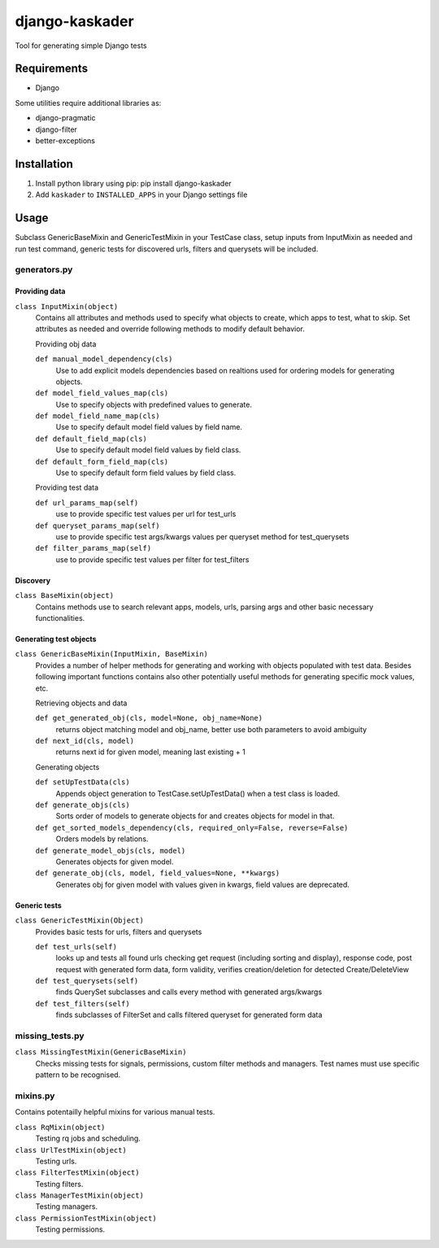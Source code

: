django-kaskader
================

Tool for generating simple Django tests

Requirements
------------
- Django

Some utilities require additional libraries as:

- django-pragmatic
- django-filter
- better-exceptions

Installation
------------

1. Install python library using pip: pip install django-kaskader

2. Add ``kaskader`` to ``INSTALLED_APPS`` in your Django settings file


Usage
-----
Subclass GenericBaseMixin and GenericTestMixin in your TestCase class, setup inputs from InputMixin as needed and run test command, generic tests for discovered urls, filters and querysets will be included.

generators.py
^^^^^^^^^^^^^

Providing data
''''''''''''''
``class InputMixin(object)``
    Contains all attributes and methods used to specify what objects to create, which apps to test, what to skip.
    Set attributes as needed and override following methods to modify default behavior.

    Providing obj data

    ``def manual_model_dependency(cls)``
        Use to add explicit models dependencies based on realtions used for ordering models for generating objects.

    ``def model_field_values_map(cls)``
        Use to specify objects with predefined values to generate.

    ``def model_field_name_map(cls)``
        Use to specify default model field values by field name.

    ``def default_field_map(cls)``
        Use to specify default model field values by field class.

    ``def default_form_field_map(cls)``
        Use to specify default form field values by field class.

    Providing test data

    ``def url_params_map(self)``
        use to provide specific test values per url for test_urls

    ``def queryset_params_map(self)``
        use to provide specific test args/kwargs values per queryset method for test_querysets

    ``def filter_params_map(self)``
        use to provide specific test values per filter for test_filters

Discovery
'''''''''
``class BaseMixin(object)``
    Contains methods use to search relevant apps, models, urls, parsing args and other basic necessary functionalities.

Generating test objects
'''''''''''''''''''''''
``class GenericBaseMixin(InputMixin, BaseMixin)``
    Provides a number of helper methods for generating and working with objects populated with test data.
    Besides following important functions contains also other potentially useful methods for generating specific mock values, etc.

    Retrieving objects and data

    ``def get_generated_obj(cls, model=None, obj_name=None)``
        returns object matching model and obj_name, better use both parameters to avoid ambiguity

    ``def next_id(cls, model)``
        returns next id for given model, meaning last existing + 1

    Generating objects

    ``def setUpTestData(cls)``
        Appends object generation to TestCase.setUpTestData() when a test class is loaded.

    ``def generate_objs(cls)``
        Sorts order of models to generate objects for and creates objects for model in that.

    ``def get_sorted_models_dependency(cls, required_only=False, reverse=False)``
        Orders models by relations.

    ``def generate_model_objs(cls, model)``
        Generates objects for given model.

    ``def generate_obj(cls, model, field_values=None, **kwargs)``
        Generates obj for given model with values given in kwargs, field values are deprecated.

Generic tests
'''''''''''''
``class GenericTestMixin(Object)``
    Provides basic tests for urls, filters and querysets

    ``def test_urls(self)``
        looks up and tests all found urls checking get request (including sorting and display), response code, post request with generated form data, form validity, verifies creation/deletion for detected Create/DeleteView

    ``def test_querysets(self)``
        finds QuerySet subclasses and calls every method with generated args/kwargs

    ``def test_filters(self)``
        finds subclasses of FilterSet and calls filtered queryset for generated form data

missing_tests.py
^^^^^^^^^^^^^^^^
``class MissingTestMixin(GenericBaseMixin)``
    Checks missing tests for signals, permissions, custom filter methods and managers. Test names must use specific pattern to be recognised.

mixins.py
^^^^^^^^^
Contains potentailly helpful mixins for various manual tests.

``class RqMixin(object)``
    Testing rq jobs and scheduling.

``class UrlTestMixin(object)``
    Testing urls.

``class FilterTestMixin(object)``
    Testing filters.

``class ManagerTestMixin(object)``
    Testing managers.

``class PermissionTestMixin(object)``
    Testing permissions.

